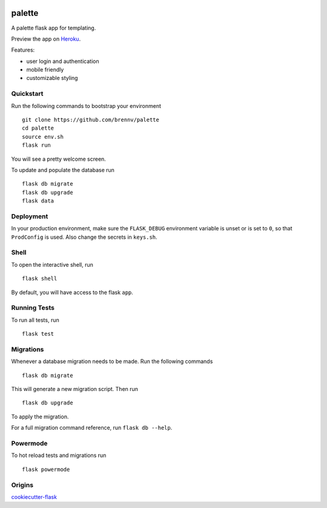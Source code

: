 .. image:: https://travis-ci.org/brennv/palette.svg?branch=master
    :target: https://travis-ci.org/brennv/palette


===============================
palette
===============================

A palette flask app for templating.

Preview the app on Heroku_.

Features:

- user login and authentication
- mobile friendly
- customizable styling


Quickstart
----------

Run the following commands to bootstrap your environment ::

    git clone https://github.com/brennv/palette
    cd palette
    source env.sh
    flask run

You will see a pretty welcome screen.

To update and populate the database run ::

    flask db migrate
    flask db upgrade
    flask data


Deployment
----------

In your production environment, make sure the ``FLASK_DEBUG`` environment
variable is unset or is set to ``0``, so that ``ProdConfig`` is used. Also
change the secrets in ``keys.sh``.


Shell
-----

To open the interactive shell, run ::

    flask shell

By default, you will have access to the flask ``app``.


Running Tests
-------------

To run all tests, run ::

    flask test


Migrations
----------

Whenever a database migration needs to be made. Run the following commands ::

    flask db migrate

This will generate a new migration script. Then run ::

    flask db upgrade

To apply the migration.

For a full migration command reference, run ``flask db --help``.


Powermode
----------

To hot reload tests and migrations run ::

    flask powermode


Origins
----------

cookiecutter-flask_


.. _Heroku: https://calm-brushlands-54236.herokuapp.com/
.. _cookiecutter-flask: https://github.com/sloria/cookiecutter-flask
